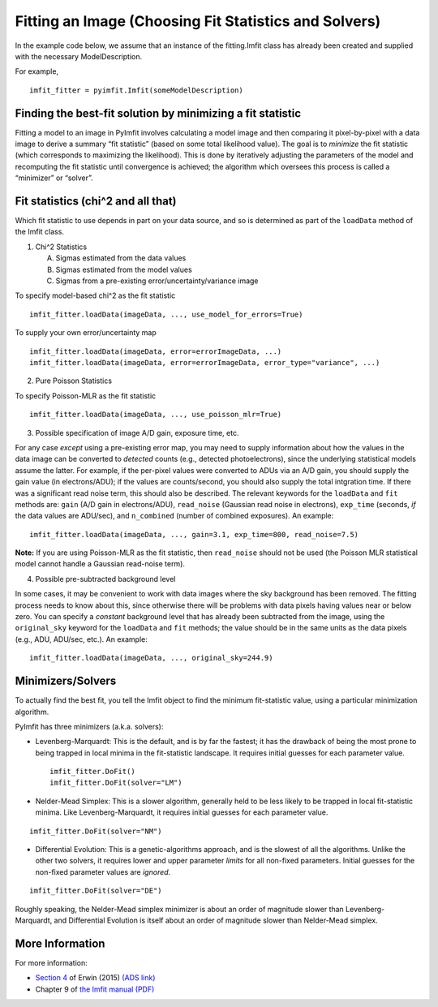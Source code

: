 Fitting an Image (Choosing Fit Statistics and Solvers)
======================================================

In the example code below, we assume that an instance of the
fitting.Imfit class has already been created and supplied with the
necessary ModelDescription.

For example,

::

   imfit_fitter = pyimfit.Imfit(someModelDescription)

Finding the best-fit solution by minimizing a fit statistic
-----------------------------------------------------------

Fitting a model to an image in PyImfit involves calculating a model
image and then comparing it pixel-by-pixel with a data image to derive a
summary “fit statistic” (based on some total likelihood value). The goal
is to *minimize* the fit statistic (which corresponds to maximizing the
likelihood). This is done by iteratively adjusting the parameters of the
model and recomputing the fit statistic until convergence is achieved;
the algorithm which oversees this process is called a “minimizer” or
“solver”.

Fit statistics (chi^2 and all that)
-----------------------------------

Which fit statistic to use depends in part on your data source, and so
is determined as part of the ``loadData`` method of the Imfit class.

1. Chi^2 Statistics

   A. Sigmas estimated from the data values

   B. Sigmas estimated from the model values

   C. Sigmas from a pre-existing error/uncertainty/variance image

To specify model-based chi^2 as the fit statistic

::

   imfit_fitter.loadData(imageData, ..., use_model_for_errors=True)

To supply your own error/uncertainty map

::

   imfit_fitter.loadData(imageData, error=errorImageData, ...)
   imfit_fitter.loadData(imageData, error=errorImageData, error_type="variance", ...)

2. Pure Poisson Statistics

To specify Poisson-MLR as the fit statistic

::

   imfit_fitter.loadData(imageData, ..., use_poisson_mlr=True)

3. Possible specification of image A/D gain, exposure time, etc.

For any case *except* using a pre-existing error map, you may need to
supply information about how the values in the data image can be
converted to *detected* counts (e.g., detected photoelectrons), since
the underlying statistical models assume the latter. For example, if the
per-pixel values were converted to ADUs via an A/D gain, you should
supply the gain value (in electrons/ADU); if the values are
counts/second, you should also supply the total intgration time. If
there was a significant read noise term, this should also be described.
The relevant keywords for the ``loadData`` and ``fit`` methods are:
``gain`` (A/D gain in electrons/ADU), ``read_noise`` (Gaussian read
noise in electrons), ``exp_time`` (seconds, *if* the data values are
ADU/sec), and ``n_combined`` (number of combined exposures). An example:

::

   imfit_fitter.loadData(imageData, ..., gain=3.1, exp_time=800, read_noise=7.5)

**Note:** If you are using Poisson-MLR as the fit statistic, then
``read_noise`` should not be used (the Poisson MLR statistical model
cannot handle a Gaussian read-noise term).

4. Possible pre-subtracted background level

In some cases, it may be convenient to work with data images where the
sky background has been removed. The fitting process needs to know about
this, since otherwise there will be problems with data pixels having
values near or below zero. You can specify a *constant* background level
that has already been subtracted from the image, using the
``original_sky`` keyword for the ``loadData`` and ``fit`` methods; the
value should be in the same units as the data pixels (e.g., ADU,
ADU/sec, etc.). An example:

::

   imfit_fitter.loadData(imageData, ..., original_sky=244.9)

Minimizers/Solvers
------------------

To actually find the best fit, you tell the Imfit object to find the
minimum fit-statistic value, using a particular minimization algorithm.

PyImfit has three minimizers (a.k.a. solvers):

-  Levenberg-Marquardt: This is the default, and is by far the fastest;
   it has the drawback of being the most prone to being trapped in local
   minima in the fit-statistic landscape. It requires initial guesses
   for each parameter value.

   ::

      imfit_fitter.DoFit()
      imfit_fitter.DoFit(solver="LM")

-  Nelder-Mead Simplex: This is a slower algorithm, generally held to be
   less likely to be trapped in local fit-statistic minima. Like
   Levenberg-Marquardt, it requires initial guesses for each parameter
   value.

::

   imfit_fitter.DoFit(solver="NM")

-  Differential Evolution: This is a genetic-algorithms approach, and is
   the slowest of all the algorithms. Unlike the other two solvers, it
   requires lower and upper parameter *limits* for all non-fixed
   parameters. Initial guesses for the non-fixed parameter values are
   *ignored*.

::

   imfit_fitter.DoFit(solver="DE")

Roughly speaking, the Nelder-Mead simplex minimizer is about an order of
magnitude slower than Levenberg-Marquardt, and Differential Evolution is
itself about an order of magnitude slower than Nelder-Mead simplex.

More Information
----------------

For more information:

-  `Section
   4 <https://iopscience.iop.org/article/10.1088/0004-637X/799/2/226#apj506756s4>`__
   of Erwin (2015) `(ADS
   link) <https://ui.adsabs.harvard.edu/abs/2015ApJ...799..226E/abstract>`__

-  Chapter 9 of `the Imfit manual
   (PDF) <https://www.mpe.mpg.de/~erwin/resources/imfit/imfit_howto.pdf>`__
